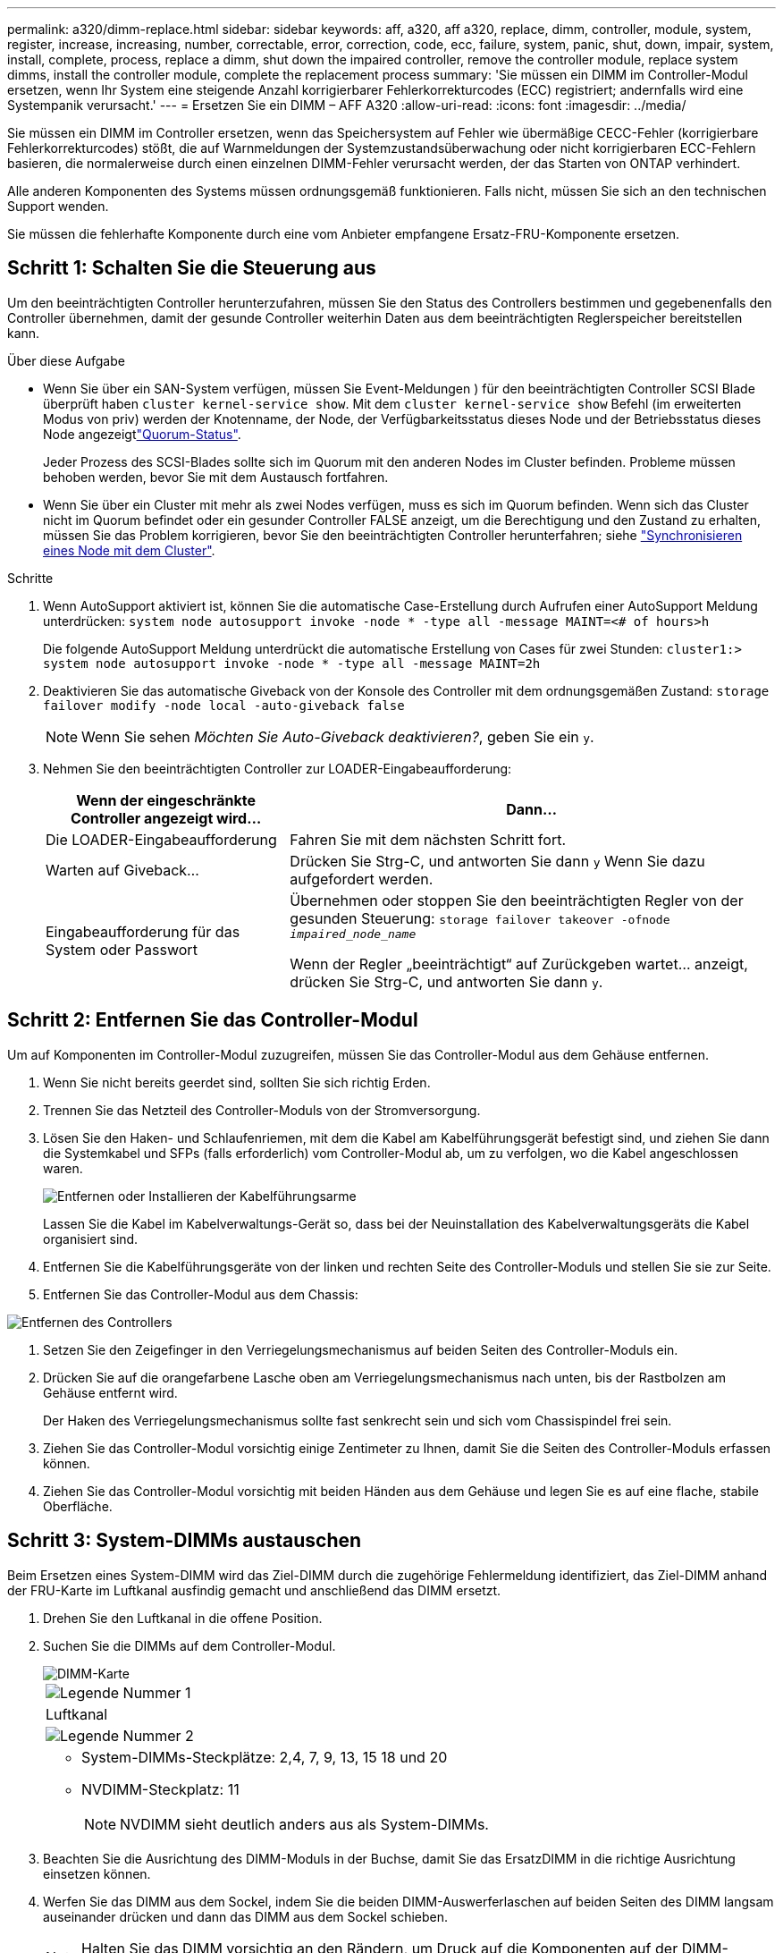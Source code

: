 ---
permalink: a320/dimm-replace.html 
sidebar: sidebar 
keywords: aff, a320, aff a320, replace, dimm, controller, module, system, register, increase, increasing, number, correctable, error, correction, code, ecc, failure, system, panic, shut, down, impair, system, install,  complete, process, replace a dimm, shut down the impaired controller, remove the controller module, replace system dimms, install the controller module, complete the replacement process 
summary: 'Sie müssen ein DIMM im Controller-Modul ersetzen, wenn Ihr System eine steigende Anzahl korrigierbarer Fehlerkorrekturcodes (ECC) registriert; andernfalls wird eine Systempanik verursacht.' 
---
= Ersetzen Sie ein DIMM – AFF A320
:allow-uri-read: 
:icons: font
:imagesdir: ../media/


[role="lead"]
Sie müssen ein DIMM im Controller ersetzen, wenn das Speichersystem auf Fehler wie übermäßige CECC-Fehler (korrigierbare Fehlerkorrekturcodes) stößt, die auf Warnmeldungen der Systemzustandsüberwachung oder nicht korrigierbaren ECC-Fehlern basieren, die normalerweise durch einen einzelnen DIMM-Fehler verursacht werden, der das Starten von ONTAP verhindert.

Alle anderen Komponenten des Systems müssen ordnungsgemäß funktionieren. Falls nicht, müssen Sie sich an den technischen Support wenden.

Sie müssen die fehlerhafte Komponente durch eine vom Anbieter empfangene Ersatz-FRU-Komponente ersetzen.



== Schritt 1: Schalten Sie die Steuerung aus

Um den beeinträchtigten Controller herunterzufahren, müssen Sie den Status des Controllers bestimmen und gegebenenfalls den Controller übernehmen, damit der gesunde Controller weiterhin Daten aus dem beeinträchtigten Reglerspeicher bereitstellen kann.

.Über diese Aufgabe
* Wenn Sie über ein SAN-System verfügen, müssen Sie Event-Meldungen ) für den beeinträchtigten Controller SCSI Blade überprüft haben  `cluster kernel-service show`. Mit dem `cluster kernel-service show` Befehl (im erweiterten Modus von priv) werden der Knotenname,  der Node, der Verfügbarkeitsstatus dieses Node und der Betriebsstatus dieses Node angezeigtlink:https://docs.netapp.com/us-en/ontap/system-admin/display-nodes-cluster-task.html["Quorum-Status"].
+
Jeder Prozess des SCSI-Blades sollte sich im Quorum mit den anderen Nodes im Cluster befinden. Probleme müssen behoben werden, bevor Sie mit dem Austausch fortfahren.

* Wenn Sie über ein Cluster mit mehr als zwei Nodes verfügen, muss es sich im Quorum befinden. Wenn sich das Cluster nicht im Quorum befindet oder ein gesunder Controller FALSE anzeigt, um die Berechtigung und den Zustand zu erhalten, müssen Sie das Problem korrigieren, bevor Sie den beeinträchtigten Controller herunterfahren; siehe link:https://docs.netapp.com/us-en/ontap/system-admin/synchronize-node-cluster-task.html?q=Quorum["Synchronisieren eines Node mit dem Cluster"^].


.Schritte
. Wenn AutoSupport aktiviert ist, können Sie die automatische Case-Erstellung durch Aufrufen einer AutoSupport Meldung unterdrücken: `system node autosupport invoke -node * -type all -message MAINT=<# of hours>h`
+
Die folgende AutoSupport Meldung unterdrückt die automatische Erstellung von Cases für zwei Stunden: `cluster1:> system node autosupport invoke -node * -type all -message MAINT=2h`

. Deaktivieren Sie das automatische Giveback von der Konsole des Controller mit dem ordnungsgemäßen Zustand: `storage failover modify -node local -auto-giveback false`
+

NOTE: Wenn Sie sehen _Möchten Sie Auto-Giveback deaktivieren?_, geben Sie ein `y`.

. Nehmen Sie den beeinträchtigten Controller zur LOADER-Eingabeaufforderung:
+
[cols="1,2"]
|===
| Wenn der eingeschränkte Controller angezeigt wird... | Dann... 


 a| 
Die LOADER-Eingabeaufforderung
 a| 
Fahren Sie mit dem nächsten Schritt fort.



 a| 
Warten auf Giveback...
 a| 
Drücken Sie Strg-C, und antworten Sie dann `y` Wenn Sie dazu aufgefordert werden.



 a| 
Eingabeaufforderung für das System oder Passwort
 a| 
Übernehmen oder stoppen Sie den beeinträchtigten Regler von der gesunden Steuerung: `storage failover takeover -ofnode _impaired_node_name_`

Wenn der Regler „beeinträchtigt“ auf Zurückgeben wartet... anzeigt, drücken Sie Strg-C, und antworten Sie dann `y`.

|===




== Schritt 2: Entfernen Sie das Controller-Modul

Um auf Komponenten im Controller-Modul zuzugreifen, müssen Sie das Controller-Modul aus dem Gehäuse entfernen.

. Wenn Sie nicht bereits geerdet sind, sollten Sie sich richtig Erden.
. Trennen Sie das Netzteil des Controller-Moduls von der Stromversorgung.
. Lösen Sie den Haken- und Schlaufenriemen, mit dem die Kabel am Kabelführungsgerät befestigt sind, und ziehen Sie dann die Systemkabel und SFPs (falls erforderlich) vom Controller-Modul ab, um zu verfolgen, wo die Kabel angeschlossen waren.
+
image::../media/drw_a320_cable_management_arms.png[Entfernen oder Installieren der Kabelführungsarme]

+
Lassen Sie die Kabel im Kabelverwaltungs-Gerät so, dass bei der Neuinstallation des Kabelverwaltungsgeräts die Kabel organisiert sind.

. Entfernen Sie die Kabelführungsgeräte von der linken und rechten Seite des Controller-Moduls und stellen Sie sie zur Seite.
. Entfernen Sie das Controller-Modul aus dem Chassis:


image::../media/drw_a320_controller_remove_animated_gif.png[Entfernen des Controllers]

. Setzen Sie den Zeigefinger in den Verriegelungsmechanismus auf beiden Seiten des Controller-Moduls ein.
. Drücken Sie auf die orangefarbene Lasche oben am Verriegelungsmechanismus nach unten, bis der Rastbolzen am Gehäuse entfernt wird.
+
Der Haken des Verriegelungsmechanismus sollte fast senkrecht sein und sich vom Chassispindel frei sein.

. Ziehen Sie das Controller-Modul vorsichtig einige Zentimeter zu Ihnen, damit Sie die Seiten des Controller-Moduls erfassen können.
. Ziehen Sie das Controller-Modul vorsichtig mit beiden Händen aus dem Gehäuse und legen Sie es auf eine flache, stabile Oberfläche.




== Schritt 3: System-DIMMs austauschen

Beim Ersetzen eines System-DIMM wird das Ziel-DIMM durch die zugehörige Fehlermeldung identifiziert, das Ziel-DIMM anhand der FRU-Karte im Luftkanal ausfindig gemacht und anschließend das DIMM ersetzt.

. Drehen Sie den Luftkanal in die offene Position.
. Suchen Sie die DIMMs auf dem Controller-Modul.
+
image::../media/drw_a320_dimm_map.png[DIMM-Karte]

+
|===


 a| 
image:../media/icon_round_1.png["Legende Nummer 1"]
 a| 
Luftkanal



 a| 
image:../media/icon_round_2.png["Legende Nummer 2"]
 a| 
** System-DIMMs-Steckplätze: 2,4, 7, 9, 13, 15 18 und 20
** NVDIMM-Steckplatz: 11
+

NOTE: NVDIMM sieht deutlich anders aus als System-DIMMs.



|===
. Beachten Sie die Ausrichtung des DIMM-Moduls in der Buchse, damit Sie das ErsatzDIMM in die richtige Ausrichtung einsetzen können.
. Werfen Sie das DIMM aus dem Sockel, indem Sie die beiden DIMM-Auswerferlaschen auf beiden Seiten des DIMM langsam auseinander drücken und dann das DIMM aus dem Sockel schieben.
+

NOTE: Halten Sie das DIMM vorsichtig an den Rändern, um Druck auf die Komponenten auf der DIMM-Leiterplatte zu vermeiden.

. Entfernen Sie das Ersatz-DIMM aus dem antistatischen Versandbeutel, halten Sie das DIMM an den Ecken und richten Sie es am Steckplatz aus.
+
Die Kerbe zwischen den Stiften am DIMM sollte mit der Lasche im Sockel aufliegen.

. Vergewissern Sie sich, dass sich die DIMM-Auswerferlaschen am Anschluss in der geöffneten Position befinden und setzen Sie das DIMM-Auswerfer anschließend in den Steckplatz ein.
+
Das DIMM passt eng in den Steckplatz, sollte aber leicht einpassen. Falls nicht, richten Sie das DIMM-Modul mit dem Steckplatz aus und setzen Sie es wieder ein.

+

NOTE: Prüfen Sie das DIMM visuell, um sicherzustellen, dass es gleichmäßig ausgerichtet und vollständig in den Steckplatz eingesetzt ist.

. Drücken Sie vorsichtig, aber fest auf die Oberseite des DIMM, bis die Auswurfklammern über den Kerben an den Enden des DIMM einrasten.
. Schließen Sie den Luftkanal.




== Schritt 4: Installieren Sie das Controller-Modul

Nachdem Sie die Komponente im Controller-Modul ersetzt haben, müssen Sie das Controller-Modul wieder in das Gehäuse einsetzen.

. Wenn Sie dies noch nicht getan haben, schließen Sie den Luftkanal auf der Rückseite des Controller-Moduls und setzen Sie die Abdeckung wieder über die PCIe-Karten ein.
. Richten Sie das Ende des Controller-Moduls an der Öffnung im Gehäuse aus, und drücken Sie dann vorsichtig das Controller-Modul zur Hälfte in das System.
+
image::../media/drw_a320_controller_install_animated_gif.png[Installieren des Controllers]

+

NOTE: Setzen Sie das Controller-Modul erst dann vollständig in das Chassis ein, wenn Sie dazu aufgefordert werden.

. Verkabeln Sie nur die Management- und Konsolen-Ports, sodass Sie auf das System zugreifen können, um die Aufgaben in den folgenden Abschnitten auszuführen.
+

NOTE: Sie schließen die übrigen Kabel später in diesem Verfahren an das Controller-Modul an.

. Führen Sie die Neuinstallation des Controller-Moduls durch:
+
.. Stellen Sie sicher, dass die Verriegelungsarme in der ausgestreckten Position verriegelt sind.
.. Drücken Sie das Controller-Modul mithilfe der Entriegelungshebel in den Chassis-Schacht, bis der Anschlag einrastet.
.. Drücken Sie die orangefarbenen Laschen oben am Verriegelungsmechanismus nach unten und halten Sie sie gedrückt.
.. Schieben Sie das Controller-Modul vorsichtig in den Gehäuseschacht, bis es bündig an den Kanten des Chassis liegt.
+

NOTE: Die Arms des Verriegelungsmechanismus lassen sich in das Gehäuse schieben.

+
Das Controller-Modul beginnt zu booten, sobald es vollständig im Gehäuse sitzt.

.. Lösen Sie die Verriegelungen, um das Controller-Modul einrasten zu lassen.
.. Stromversorgung wieder einschalten.
.. Wenn Sie dies noch nicht getan haben, installieren Sie das Kabelverwaltungsgerät neu.






== Schritt 5: Stellen Sie das Controller-Modul wieder in Betrieb

Sie müssen das System neu verstellen, das Controller-Modul zurückgeben und dann das automatische Giveback erneut aktivieren.

. Das System nach Bedarf neu einsetzen.
+
Wenn Sie die Medienkonverter (QSFPs oder SFPs) entfernt haben, sollten Sie diese erneut installieren, wenn Sie Glasfaserkabel verwenden.

. Wiederherstellung des normalen Betriebs des Controllers durch Zurückgeben des Speichers: `storage failover giveback -ofnode _impaired_node_name_`
. Wenn die automatische Rückübertragung deaktiviert wurde, aktivieren Sie sie erneut: `storage failover modify -node local -auto-giveback true`




== Schritt 6: Senden Sie das fehlgeschlagene Teil an NetApp zurück

Senden Sie das fehlerhafte Teil wie in den dem Kit beiliegenden RMA-Anweisungen beschrieben an NetApp zurück.  https://mysupport.netapp.com/site/info/rma["Rückgabe und Austausch von Teilen"]Weitere Informationen finden Sie auf der Seite.
